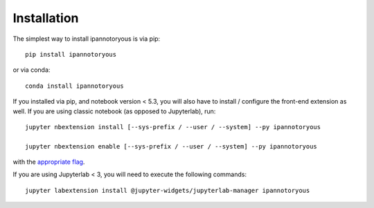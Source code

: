 
.. _installation:

Installation
============


The simplest way to install ipannotoryous is via pip::

    pip install ipannotoryous

or via conda::

    conda install ipannotoryous


If you installed via pip, and notebook version < 5.3, you will also have to
install / configure the front-end extension as well. If you are using classic
notebook (as opposed to Jupyterlab), run::

    jupyter nbextension install [--sys-prefix / --user / --system] --py ipannotoryous

    jupyter nbextension enable [--sys-prefix / --user / --system] --py ipannotoryous

with the `appropriate flag`_. 

If you are using Jupyterlab < 3, you will need to execute the following commands::

    jupyter labextension install @jupyter-widgets/jupyterlab-manager ipannotoryous


.. links

.. _`appropriate flag`: https://jupyter-notebook.readthedocs.io/en/stable/extending/frontend_extensions.html#installing-and-enabling-extensions
